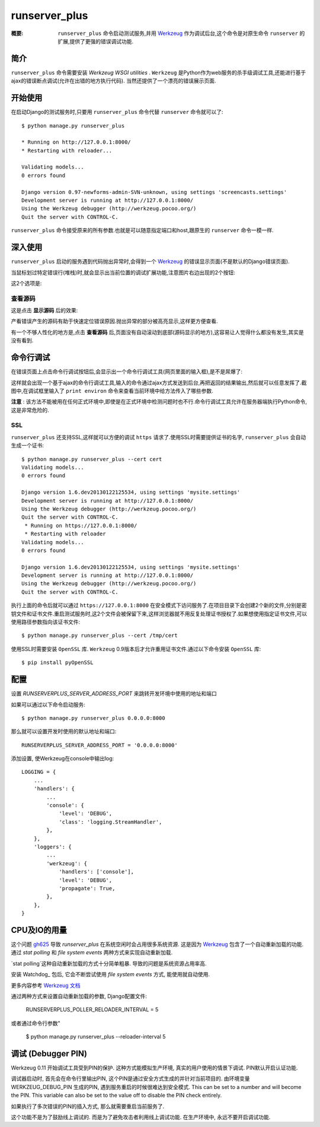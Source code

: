 runserver_plus
================

:概要: ``runserver_plus`` 命令启动测试服务,并用 Werkzeug_ 作为调试后台,这个命令是对原生命令 ``runserver`` 的扩展,提供了更强的错误调试功能.

简介
------------

``runserver_plus`` 命令需要安装 `Werkzeug WSGI utilities` . ``Werkzeug`` 是Python作为web服务的杀手级调试工具,还能进行基于ajax的错误断点调试(允许在出错的地方执行代码). 当然还提供了一个漂亮的错误展示页面.

开始使用
---------------

在启动Django的测试服务时,只要用 ``runserver_plus`` 命令代替 ``runserver`` 命令就可以了::

  $ python manage.py runserver_plus

  * Running on http://127.0.0.1:8000/
  * Restarting with reloader...

  Validating models...
  0 errors found

  Django version 0.97-newforms-admin-SVN-unknown, using settings 'screencasts.settings'
  Development server is running at http://127.0.0.1:8000/
  Using the Werkzeug debugger (http://werkzeug.pocoo.org/)
  Quit the server with CONTROL-C.

``runserver_plus`` 命令接受原来的所有参数.也就是可以随意指定端口和host,跟原生的 ``runserver`` 命令一模一样.

深入使用
----------

``runserver_plus`` 启动的服务遇到代码抛出异常时,会得到一个 Werkzeug_ 的错误显示页面(不是默认的Django错误页面).

.. image:: https://f.cloud.github.com/assets/202559/1261027/2637f826-2c22-11e3-83c6-646acc87808b.png
    :alt: werkzeug-traceback

当鼠标划过特定错误行(堆栈)时,就会显示出当前位置的调试扩展功能,注意图片右边出现的2个按钮:

.. image:: https://f.cloud.github.com/assets/202559/1261035/558ad0ee-2c22-11e3-8ddd-6678d84d77e7.png
    :alt: werkzeug-options

这2个选项是:

查看源码
^^^^^^^^^^^

这是点击 **显示源码** 后的效果:

.. image:: https://f.cloud.github.com/assets/202559/1261036/583c8c42-2c22-11e3-9eb9-5c16b8732512.png
    :alt: werkzeug-source

产看错误产生的源码有助于快速定位错误原因.抛出异常的部分被高亮显示,这样更方便查看.

有一个不够人性化的地方是,点击 **查看源码** 后,页面没有自动滚动到底部(源码显示的地方),这容易让人觉得什么都没有发生,其实是没有看到.

命令行调试
----------

在错误页面上点击命令行调试按钮后,会显示出一个命令行调试工具(网页里面的输入框),是不是屌爆了:

.. image:: https://f.cloud.github.com/assets/202559/1261037/5d12eda6-2c22-11e3-802a-2639ff8813fa.png
    :alt: werkzeug-debugger

这样就会出现一个基于ajax的命令行调试工具,输入的命令通过ajax方式发送到后台,再把返回的结果输出,然后就可以任意发挥了.截图中,在调试框里输入了 ``print environ`` 命令来查看当前环境中给方法传入了哪些参数.

**注意** : 该方法不能被用在任何正式环境中,即使是在正式环境中检测问题时也不行.命令行调试工具允许在服务器端执行Python命令,这是非常危险的.

SSL
^^^

``runserver_plus`` 还支持SSL,这样就可以方便的调试 ``https`` 请求了.使用SSL时需要提供证书的名字, ``runserver_plus`` 会自动生成一个证书::

  $ python manage.py runserver_plus --cert cert
  Validating models...
  0 errors found

  Django version 1.6.dev20130122125534, using settings 'mysite.settings'
  Development server is running at http://127.0.0.1:8000/
  Using the Werkzeug debugger (http://werkzeug.pocoo.org/)
  Quit the server with CONTROL-C.
   * Running on https://127.0.0.1:8000/
   * Restarting with reloader
  Validating models...
  0 errors found

  Django version 1.6.dev20130122125534, using settings 'mysite.settings'
  Development server is running at http://127.0.0.1:8000/
  Using the Werkzeug debugger (http://werkzeug.pocoo.org/)
  Quit the server with CONTROL-C.

执行上面的命令后就可以通过 ``https://127.0.0.1:8000`` 在安全模式下访问服务了.在项目目录下会创建2个新的文件,分别是密钥文件和证书文件.重启测试服务时,这2个文件会被保留下来,这样浏览器就不用反复处理证书授权了.如果想使用指定证书文件,可以使用路径参数指向该证书文件::

  $ python manage.py runserver_plus --cert /tmp/cert

使用SSL时需要安装 ``OpenSSL`` 库. ``Werkzeug`` 0.9版本后才允许重用证书文件.通过以下命令安装 ``OpenSSL`` 库::

  $ pip install pyOpenSSL

配置
-----

设置 `RUNSERVERPLUS_SERVER_ADDRESS_PORT` 来跳转开发环境中使用的地址和端口

如果可以通过以下命令启动服务::

  $ python manage.py runserver_plus 0.0.0.0:8000

那么就可以设置开发时使用的默认地址和端口::

  RUNSERVERPLUS_SERVER_ADDRESS_PORT = '0.0.0.0:8000'

添加设置, 使Werkzeug在console中输出log::

  LOGGING = {
      ...
      'handlers': {
          ...
          'console': {
              'level': 'DEBUG',
              'class': 'logging.StreamHandler',
          },
      },
      'loggers': {
          ...
          'werkzeug': {
              'handlers': ['console'],
              'level': 'DEBUG',
              'propagate': True,
          },
      },
  }

CPU及IO的用量
---------------

这个问题 gh625_ 导致 `runserver_plus` 在系统空闲时会占用很多系统资源.
这是因为 Werkzeug_ 包含了一个自动重新加载的功能. 通过 `stat polling` 和 `file system events` 两种方式来实现自动重新加载.

`stat polling`这种自动重新加载的方式十分简单粗暴. 导致的问题是系统资源占用率高.

安装 Watchdog_ 包后, 它会不断尝试使用 `file system events` 方式, 能使用就自动使用.

更多内容参考 `Werkzeug 文档 <http://werkzeug.pocoo.org/docs/0.10/serving/#reloader>`_

通过两种方式来设置自动重新加载的参数, Django配置文件:

    RUNSERVERPLUS_POLLER_RELOADER_INTERVAL = 5

或者通过命令行参数"

    $ python manage.py runserver_plus --reloader-interval 5

调试 (Debugger PIN)
--------------------

.. 摘要::

  下面有关调试的说明来自 Werkzeug_ 的文档

   -- http://werkzeug.pocoo.org/docs/0.11/debug/#debugger-pin

Werkzeug 0.11 开始调试工具受到PIN的保护. 这种方式能模拟生产环境, 真实的用户使用的情景下调试. PIN默认开启认证功能.

调试器启动时, 首先会在命令行里输出PIN, 这个PIN是通过安全方式生成的并针对当前项目的.
由环境变量 WERKZEUG_DEBUG_PIN 生成的PIN, 遇到服务重启的时候很难达到安全模式.
This can be set to a number and will become the PIN. This variable can also be set
to the value off to disable the PIN check entirely.

如果执行了多次错误的PIN的插入方式, 那么就需要重启当前服务了.

这个功能不是为了鼓励线上调试的. 而是为了避免攻击者利用线上调试功能. 在生产环境中, 永远不要开启调试功能.

.. _`Werkzeug WSGI utilities`: http://werkzeug.pocoo.org/
.. _Werkzeug: http://werkzeug.pocoo.org/
.. _gh625: https://github.com/django-extensions/django-extensions/issues/625